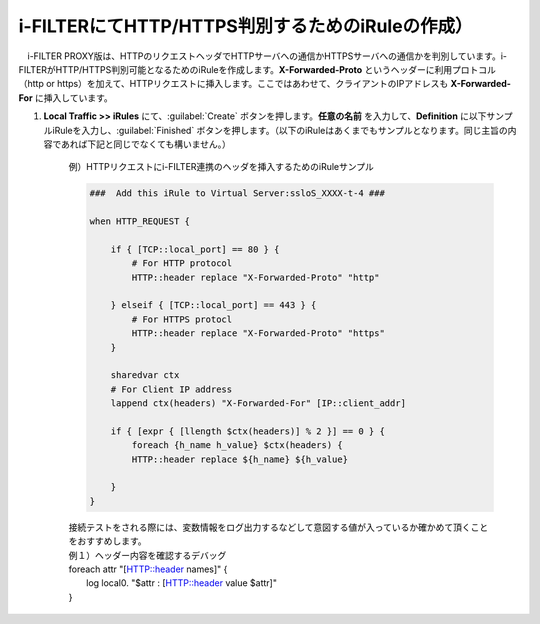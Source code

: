 i-FILTERにてHTTP/HTTPS判別するためのiRuleの作成）
==================================================================

　i-FILTER PROXY版は、HTTPのリクエストヘッダでHTTPサーバへの通信かHTTPSサーバへの通信かを判別しています。i-FILTERがHTTP/HTTPS判別可能となるためのiRuleを作成します。**X-Forwarded-Proto** というヘッダーに利用プロトコル（http or https）を加えて、HTTPリクエストに挿入します。ここではあわせて、クライアントのIPアドレスも **X-Forwarded-For** に挿入しています。

#. **Local Traffic >> iRules** にて、:guilabel:`Create` ボタンを押します。**任意の名前** を入力して、**Definition** に以下サンプルiRuleを入力し、:guilabel:`Finished` ボタンを押します。（以下のiRuleはあくまでもサンプルとなります。同じ主旨の内容であれば下記と同じでなくても構いません。）

    例）HTTPリクエストにi-FILTER連携のヘッダを挿入するためのiRuleサンプル  

    .. code-block:: bash

            ###  Add this iRule to Virtual Server:ssloS_XXXX-t-4 ###

            when HTTP_REQUEST {

                if { [TCP::local_port] == 80 } {
                    # For HTTP protocol
                    HTTP::header replace "X-Forwarded-Proto" "http"     

                } elseif { [TCP::local_port] == 443 } {
                    # For HTTPS protocl
                    HTTP::header replace "X-Forwarded-Proto" "https"
                } 
    
                sharedvar ctx
                # For Client IP address
                lappend ctx(headers) "X-Forwarded-For" [IP::client_addr]

                if { [expr { [llength $ctx(headers)] % 2 }] == 0 } { 
                    foreach {h_name h_value} $ctx(headers) {
                    HTTP::header replace ${h_name} ${h_value} 

                }
            }    
    | 接続テストをされる際には、変数情報をログ出力するなどして意図する値が入っているか確かめて頂くことをおすすめします。
    
    | 例１）ヘッダー内容を確認するデバッグ
    | foreach attr "[HTTP::header names]" {
    |     log local0. "$attr : [HTTP::header value $attr]"
    | }
